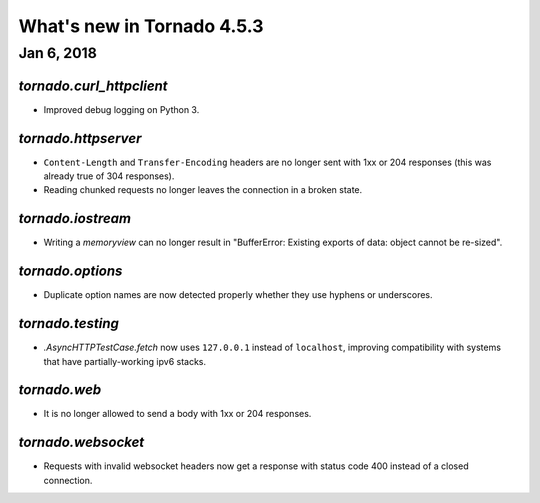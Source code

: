 What's new in Tornado 4.5.3
===========================

Jan 6, 2018
------------

`tornado.curl_httpclient`
~~~~~~~~~~~~~~~~~~~~~~~~~

- Improved debug logging on Python 3.

`tornado.httpserver`
~~~~~~~~~~~~~~~~~~~~

- ``Content-Length`` and ``Transfer-Encoding`` headers are no longer
  sent with 1xx or 204 responses (this was already true of 304
  responses).
- Reading chunked requests no longer leaves the connection in a broken
  state.

`tornado.iostream`
~~~~~~~~~~~~~~~~~~

- Writing a `memoryview` can no longer result in "BufferError:
  Existing exports of data: object cannot be re-sized".

`tornado.options`
~~~~~~~~~~~~~~~~~

- Duplicate option names are now detected properly whether they use
  hyphens or underscores.

`tornado.testing`
~~~~~~~~~~~~~~~~~

- `.AsyncHTTPTestCase.fetch` now uses ``127.0.0.1`` instead of
  ``localhost``, improving compatibility with systems that have
  partially-working ipv6 stacks.

`tornado.web`
~~~~~~~~~~~~~

- It is no longer allowed to send a body with 1xx or 204 responses.

`tornado.websocket`
~~~~~~~~~~~~~~~~~~~

- Requests with invalid websocket headers now get a response with
  status code 400 instead of a closed connection.

